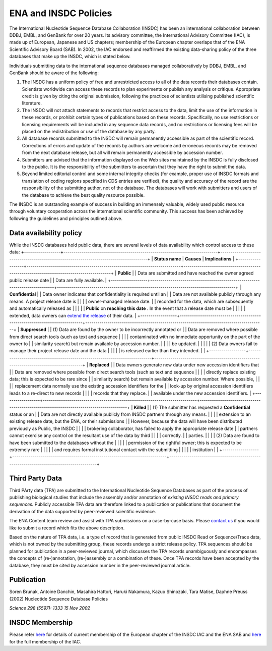 ======================
ENA and INSDC Policies
======================

The International Nucleotide Sequence Database Collaboration (INSDC) has been an international collaboration
between DDBJ, EMBL, and GenBank for over 20 years. Its advisory committee, the International Advisory Committee (IAC),
is made up of European, Japanese and US chapters; membership of the European chapter overlaps that of the ENA
Scientific Advisory Board (SAB). In 2002, the IAC endorsed and reaffirmed the existing data-sharing policy of
the three databases that make up the INSDC, which is stated below.

Individuals submitting data to the international sequence databases managed collaboratively by DDBJ, EMBL,
and GenBank should be aware of the following:

1. The INSDC has a uniform policy of free and unrestricted access to all of the data records their databases contain.
   Scientists worldwide can access these records to plan experiments or publish any analysis or critique. Appropriate
   credit is given by citing the original submission, following the practices of scientists utilising published
   scientific literature.

2. The INSDC will not attach statements to records that restrict access to the data, limit the use of the information
   in these records, or prohibit certain types of publications based on these records. Specifically, no use restrictions
   or licensing requirements will be included in any sequence data records, and no restrictions or licensing fees will
   be placed on the redistribution or use of the database by any party.

3. All database records submitted to the INSDC will remain permanently accessible as part of the scientific record.
   Corrections of errors and update of the records by authors are welcome and erroneous records may be removed from
   the next database release, but all will remain permanently accessible by accession number.

4. Submitters are advised that the information displayed on the Web sites maintained by the INSDC is fully disclosed
   to the public. It is the responsibility of the submitters to ascertain that they have the right to submit the data.

5. Beyond limited editorial control and some internal integrity checks (for example, proper use of INSDC formats
   and translation of coding regions specified in CDS entries are verified), the quality and accuracy of the record
   are the responsibility of the submitting author, not of the database. The databases will work with submitters
   and users of the database to achieve the best quality resource possible.

The INSDC is an outstanding example of success in building an immensely valuable, widely used public resource through
voluntary cooperation across the international scientific community. This success has been achieved by following the
guidelines and principles outlined above.

Data availability policy
========================

While the INSDC databases hold public data, there are several levels of data availability which control access to
these data:
+------------------+----------------------------------------------------------------------------+----------------------------------------------------------------------------------------+
| **Status name**  | **Causes**                                                                 | **Implications**                                                                       |
+------------------+----------------------------------------------------------------------------+----------------------------------------------------------------------------------------+
| **Public**       | | Data are submitted and have reached the owner agreed public release date | | Data are fully available.                                                            |
+------------------+----------------------------------------------------------------------------+----------------------------------------------------------------------------------------+
| **Confidential** | | Data owner indicates that confidentiality is required until an           | | Data are not available publicly through any means. A project release date is         |
|                  | | owner-managed release date.                                              | | recorded for the data, which are subsequently and automatically released as          |
|                  |                                                                            | | **Public** on **reaching this date** . In the event that a release date must be      |
|                  |                                                                            | | extended, data owners can `extend the release`_ of their data.                       |
+------------------+----------------------------------------------------------------------------+----------------------------------------------------------------------------------------+
| **Suppressed**   | | (1) Data are found by the owner to be incorrectly annotated or           | | Data are removed where possible from direct search tools (such as text and sequence  |
|                  | | contaminated with no immediate opportunity on the part of the owner to   | | similarity search) but remain available by accession number.                         |
|                  | | be updated.                                                              |                                                                                        |
|                  | | (2) Data owners fail to manage their project release date and the data   |                                                                                        |
|                  | | is released earlier than they intended.                                  |                                                                                        |
+------------------+----------------------------------------------------------------------------+----------------------------------------------------------------------------------------+
| **Replaced**     | | Data owners generate new data under new accession identifiers that       | | Data are removed where possible from direct search tools (such as text and sequence  |
|                  | | directly replace existing data; this  is expected to be rare since       | | similarity search) but remain available by accession number. Where possible,         |
|                  | | replacement data normally use the existing accession identifiers for the | | look-up by original accession identifiers leads to a re-direct to new records        |
|                  | | records that they replace.                                               | | available under the new accession identifiers.                                       |
+------------------+----------------------------------------------------------------------------+----------------------------------------------------------------------------------------+
| **Killed**       | | (1) The submitter has requested a **Confidential** status or an          | | Data are not directly available publicly from INSDC partners through any means.      |
|                  | | extension to an existing release date, but the ENA, or their submissions | | However, because the data will have been distributed previously as Public, the INSDC |
|                  | | brokering collaborator, has failed to apply the appropriate release date | | partners cannot exercise any control on the resultant use of the data by third       |
|                  | | correctly.                                                               | | parties.                                                                             |
|                  | | (2) Data are found to have been submitted to the databases without the   |                                                                                        |
|                  | | permission of the rightful owner; this is expected to be extremely rare  |                                                                                        |
|                  | | and requires formal institutional contact with the submitting            |                                                                                        |
|                  | | institution                                                              |                                                                                        |
+------------------+----------------------------------------------------------------------------+----------------------------------------------------------------------------------------+

.. _`extend the release`: https://ena-docs.readthedocs.io/en/latest/faq/release.html#can-i-advance-postpone-the-release-date
.. _`contact ena`: https://www.ebi.ac.uk/ena/browser/support

Third Party Data
================

Third PArty data (TPA) are submitted to the International Nucleotide Sequence Databases as part of the process of
publishing biological studies that include the assembly and/or annotation of *existing INSDC reads and primary sequences.*
Publicly accessible TPA data are therefore linked to a publication or publications that document the derivation of the
data supported by peer-reviewed scientific evidence.

The ENA Content team review and assist with TPA submissions on a case-by-case basis. Please `contact us <https://www.ebi.ac.uk/ena/browser/support>`_
if you would like to submit a record which fits the above description.

Based on the nature of TPA data, i.e. a type of record that is generated from public INSDC Read or Sequence/Trace data,
which is not owned by the submitting group, these records undergo a strict release policy. TPA sequences should be
planned for publication in a peer-reviewed journal, which discusses the TPA records unambiguously and encompasses
the concepts of (re-)annotation, (re-)assembly or a combination of these. Once TPA records have been accepted by the
database, they must be cited by accession number in the peer-reviewed journal article.

Publication
===========

Soren Brunak, Antoine Danchin, Masahira Hattori, Haruki Nakamura, Kazuo Shinozaki, Tara Matise, Daphne Preuss (2002)
Nucleotide Sequence Database Policies

*Science 298 (5597): 1333 15 Nov 2002*

INSDC Membership
================

Please refer `here <https://www.ebi.ac.uk/about/leadership/advisory-boards>`_ for details of current membership of
the European chapter of the INSDC IAC and the ENA SAB and `here <http://www.insdc.org/advisors>`_ for the full
membership of the IAC.
